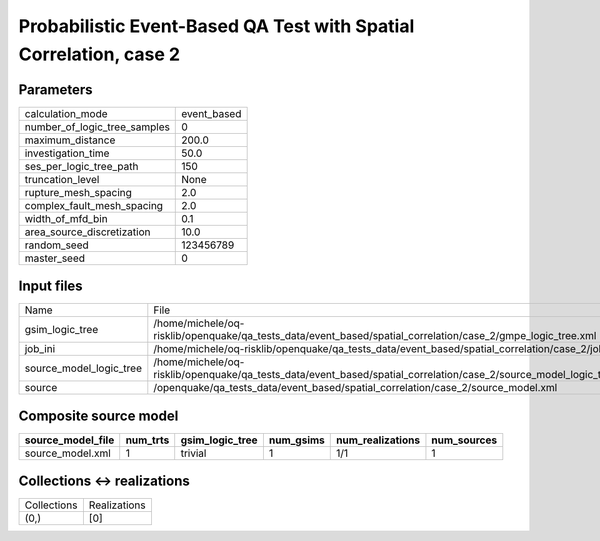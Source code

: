 Probabilistic Event-Based QA Test with Spatial Correlation, case 2
==================================================================

Parameters
----------
============================ ===========
calculation_mode             event_based
number_of_logic_tree_samples 0          
maximum_distance             200.0      
investigation_time           50.0       
ses_per_logic_tree_path      150        
truncation_level             None       
rupture_mesh_spacing         2.0        
complex_fault_mesh_spacing   2.0        
width_of_mfd_bin             0.1        
area_source_discretization   10.0       
random_seed                  123456789  
master_seed                  0          
============================ ===========

Input files
-----------
======================= ===================================================================================================================
Name                    File                                                                                                               
gsim_logic_tree         /home/michele/oq-risklib/openquake/qa_tests_data/event_based/spatial_correlation/case_2/gmpe_logic_tree.xml        
job_ini                 /home/michele/oq-risklib/openquake/qa_tests_data/event_based/spatial_correlation/case_2/job.ini                    
source_model_logic_tree /home/michele/oq-risklib/openquake/qa_tests_data/event_based/spatial_correlation/case_2/source_model_logic_tree.xml
source                  /openquake/qa_tests_data/event_based/spatial_correlation/case_2/source_model.xml                                   
======================= ===================================================================================================================

Composite source model
----------------------
================= ======== =============== ========= ================ ===========
source_model_file num_trts gsim_logic_tree num_gsims num_realizations num_sources
================= ======== =============== ========= ================ ===========
source_model.xml  1        trivial         1         1/1              1          
================= ======== =============== ========= ================ ===========

Collections <-> realizations
----------------------------
=========== ============
Collections Realizations
(0,)        [0]         
=========== ============